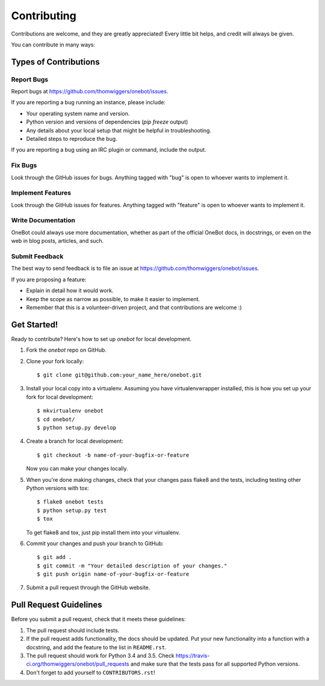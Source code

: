 ============
Contributing
============

Contributions are welcome, and they are greatly appreciated! Every
little bit helps, and credit will always be given.

You can contribute in many ways:

Types of Contributions
----------------------

Report Bugs
~~~~~~~~~~~

Report bugs at https://github.com/thomwiggers/onebot/issues.

If you are reporting a bug running an instance, please include:

* Your operating system name and version.
* Python version and versions of dependencies (`pip freeze` output)
* Any details about your local setup that might be helpful in troubleshooting.
* Detailed steps to reproduce the bug.

If you are reporting a bug using an IRC plugin or command, include the output.

Fix Bugs
~~~~~~~~

Look through the GitHub issues for bugs. Anything tagged with "bug"
is open to whoever wants to implement it.

Implement Features
~~~~~~~~~~~~~~~~~~

Look through the GitHub issues for features. Anything tagged with "feature"
is open to whoever wants to implement it.

Write Documentation
~~~~~~~~~~~~~~~~~~~

OneBot could always use more documentation, whether as part of the
official OneBot docs, in docstrings, or even on the web in blog posts,
articles, and such.

Submit Feedback
~~~~~~~~~~~~~~~

The best way to send feedback is to file an issue at https://github.com/thomwiggers/onebot/issues.

If you are proposing a feature:

* Explain in detail how it would work.
* Keep the scope as narrow as possible, to make it easier to implement.
* Remember that this is a volunteer-driven project, and that contributions
  are welcome :)

Get Started!
------------

Ready to contribute? Here's how to set up `onebot` for local development.

1. Fork the `onebot` repo on GitHub.
2. Clone your fork locally::

    $ git clone git@github.com:your_name_here/onebot.git

3. Install your local copy into a virtualenv. Assuming you have virtualenvwrapper installed, this is how you set up your fork for local development::

    $ mkvirtualenv onebot
    $ cd onebot/
    $ python setup.py develop

4. Create a branch for local development::

    $ git checkout -b name-of-your-bugfix-or-feature

   Now you can make your changes locally.

5. When you're done making changes, check that your changes pass flake8 and the tests, including testing other Python versions with tox::

    $ flake8 onebot tests
    $ python setup.py test
    $ tox

   To get flake8 and tox, just pip install them into your virtualenv.

6. Commit your changes and push your branch to GitHub::

    $ git add .
    $ git commit -m "Your detailed description of your changes."
    $ git push origin name-of-your-bugfix-or-feature

7. Submit a pull request through the GitHub website.

Pull Request Guidelines
-----------------------

Before you submit a pull request, check that it meets these guidelines:

1. The pull request should include tests.
2. If the pull request adds functionality, the docs should be updated. Put
   your new functionality into a function with a docstring, and add the
   feature to the list in ``README.rst``.
3. The pull request should work for Python 3.4 and 3.5. Check
   https://travis-ci.org/thomwiggers/onebot/pull_requests
   and make sure that the tests pass for all supported Python versions.
4. Don't forget to add yourself to ``CONTRIBUTORS.rst``!
